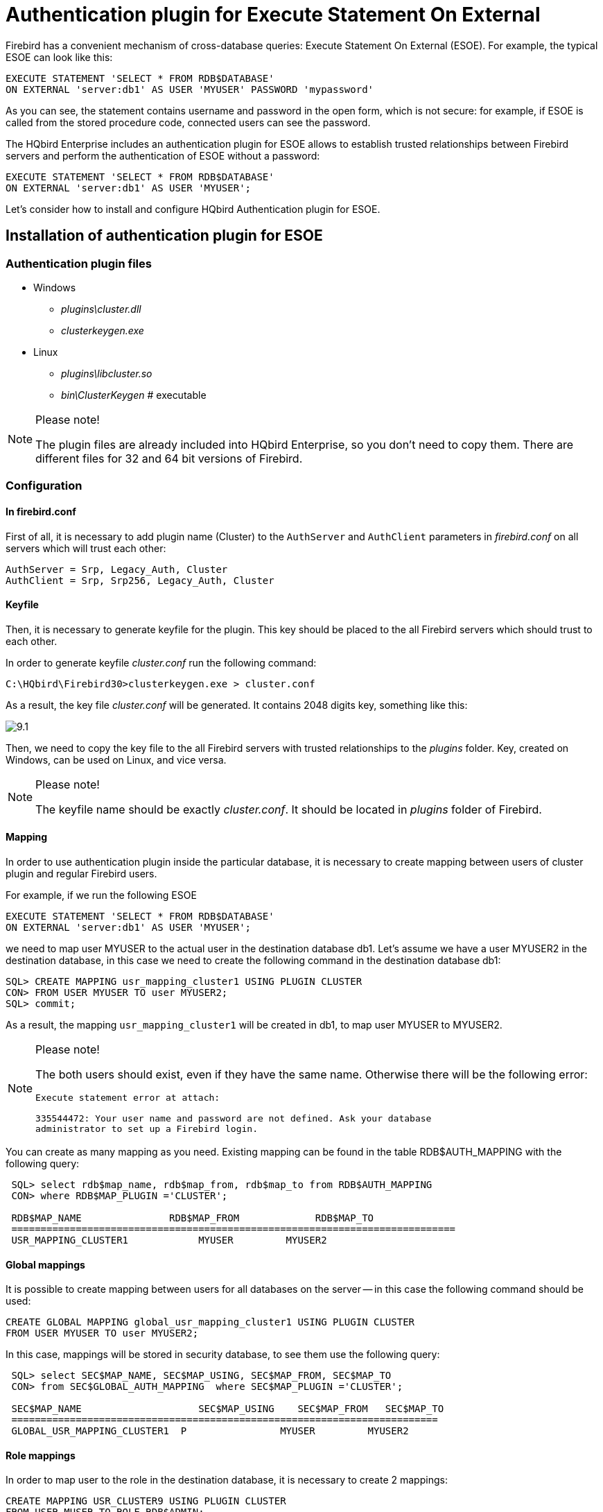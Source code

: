 [[_hqbird_auth_esoe]]
= Authentication plugin for Execute Statement On External

Firebird has a convenient mechanism of cross-database queries: Execute Statement On External (ESOE). For example, the typical ESOE can look like this:
[source,sql]
----

EXECUTE STATEMENT 'SELECT * FROM RDB$DATABASE'
ON EXTERNAL 'server:db1' AS USER 'MYUSER' PASSWORD 'mypassword'
----

As you can see, the statement contains username and password in the open form, which is not secure: for example, if ESOE is called from the stored procedure code, connected users can see the password.

The HQbird Enterprise includes an authentication plugin for ESOE allows to establish trusted relationships between Firebird servers and perform the authentication of ESOE without a password:
[source,sql]
----

EXECUTE STATEMENT 'SELECT * FROM RDB$DATABASE'
ON EXTERNAL 'server:db1' AS USER 'MYUSER';
----

Let's consider how to install and configure HQbird Authentication plugin for ESOE.

== Installation of authentication plugin for ESOE

=== Authentication plugin files



* Windows
+
** [path]_plugins\cluster.dll_
** [path]_clusterkeygen.exe_
* Linux
+
** [path]_plugins\libcluster.so_
** [path]_bin\ClusterKeygen_ # executable


.Please note!
[NOTE]
====
The plugin files are already included into HQbird Enterprise, so you don't need to copy them.
There are different files for 32 and 64 bit versions of Firebird.
====

=== Configuration

==== In firebird.conf

First of all, it is necessary to add plugin name (Cluster) to the [parameter]``AuthServer`` and [parameter]``AuthClient`` parameters in [path]_firebird.conf_ on all servers which will trust each other:

----

AuthServer = Srp, Legacy_Auth, Cluster
AuthClient = Srp, Srp256, Legacy_Auth, Cluster
----

==== Keyfile

Then, it is necessary to generate keyfile for the plugin.
This key should be placed to the all Firebird servers which should trust to each other.

In order to generate keyfile [path]_cluster.conf_ run the following command:

----

C:\HQbird\Firebird30>clusterkeygen.exe > cluster.conf
----



As a result, the key file [path]_cluster.conf_ will be generated.
It contains 2048 digits key, something like this:

image::9.1.png[]

Then, we need to copy the key file to the all Firebird servers with trusted relationships to the [path]_plugins_ folder.
Key, created on Windows, can be used on Linux, and vice versa.

.Please note!
[NOTE]
====
The keyfile name should be exactly [path]_cluster.conf_.
It should be located in [path]_plugins_ folder of Firebird.
====

==== Mapping

In order to use authentication plugin inside the particular database, it is necessary to create mapping between users of cluster plugin and regular Firebird users.

For example, if we run the following ESOE
[source,sql]
----

EXECUTE STATEMENT 'SELECT * FROM RDB$DATABASE'
ON EXTERNAL 'server:db1' AS USER 'MYUSER';
----
we need to map user MYUSER to the actual user in the destination database db1.
Let's assume we have a user MYUSER2 in the destination database, in this case we need to create the following command in the destination database db1:

----

SQL> CREATE MAPPING usr_mapping_cluster1 USING PLUGIN CLUSTER
CON> FROM USER MYUSER TO user MYUSER2;
SQL> commit;
----

As a result, the mapping `usr_mapping_cluster1` will be created in db1, to map user MYUSER to MYUSER2.

.Please note!
[NOTE]
====
The both users should exist, even if they have the same name.
Otherwise there will be the following error:

----
Execute statement error at attach:

335544472: Your user name and password are not defined. Ask your database
administrator to set up a Firebird login.
----
====

You can create as many mapping as you need.
Existing mapping can be found in the table RDB$AUTH_MAPPING with the following query:

----

 SQL> select rdb$map_name, rdb$map_from, rdb$map_to from RDB$AUTH_MAPPING
 CON> where RDB$MAP_PLUGIN ='CLUSTER';

 RDB$MAP_NAME               RDB$MAP_FROM             RDB$MAP_TO
 ============================================================================
 USR_MAPPING_CLUSTER1            MYUSER		MYUSER2
----

==== Global mappings

It is possible to create mapping between users for all databases on the server -- in this case the following command should be used:
[source,sql]
----

CREATE GLOBAL MAPPING global_usr_mapping_cluster1 USING PLUGIN CLUSTER
FROM USER MYUSER TO user MYUSER2;
----

In this case, mappings will be stored in security database, to see them use the following query:

----

 SQL> select SEC$MAP_NAME, SEC$MAP_USING, SEC$MAP_FROM, SEC$MAP_TO
 CON> from SEC$GLOBAL_AUTH_MAPPING  where SEC$MAP_PLUGIN ='CLUSTER';

 SEC$MAP_NAME    	         SEC$MAP_USING    SEC$MAP_FROM   SEC$MAP_TO
 =========================================================================
 GLOBAL_USR_MAPPING_CLUSTER1  P                MYUSER         MYUSER2
----

==== Role mappings

In order to map user to the role in the destination database, it is necessary to create 2 mappings:
[source,sql]
----

CREATE MAPPING USR_CLUSTER9 USING PLUGIN CLUSTER
FROM USER MUSER TO ROLE RDB$ADMIN;

CREATE MAPPING USR_CLUSTER_X USING PLUGIN CLUSTER
FROM ANY USER TO USER MYUSER;
----

=== How to test

The following query can be used to test the work of the authentication plugin for ESOE:
[source,sql]
----

execute block
returns (
    CUSER varchar(255),
    CCONNECT bigint,
    CROLE varchar(31))
as
begin
  execute statement
    'select CURRENT_USER, CURRENT_CONNECTION, CURRENT_ROLE FROM RDB$DATABASE'
  on external 'server:db1'
  into :CUSER, :CCONNECT, :CROLE;
  suspend;
end
----

As a result, this query will return username, connection id and user role from the destination database db1.

